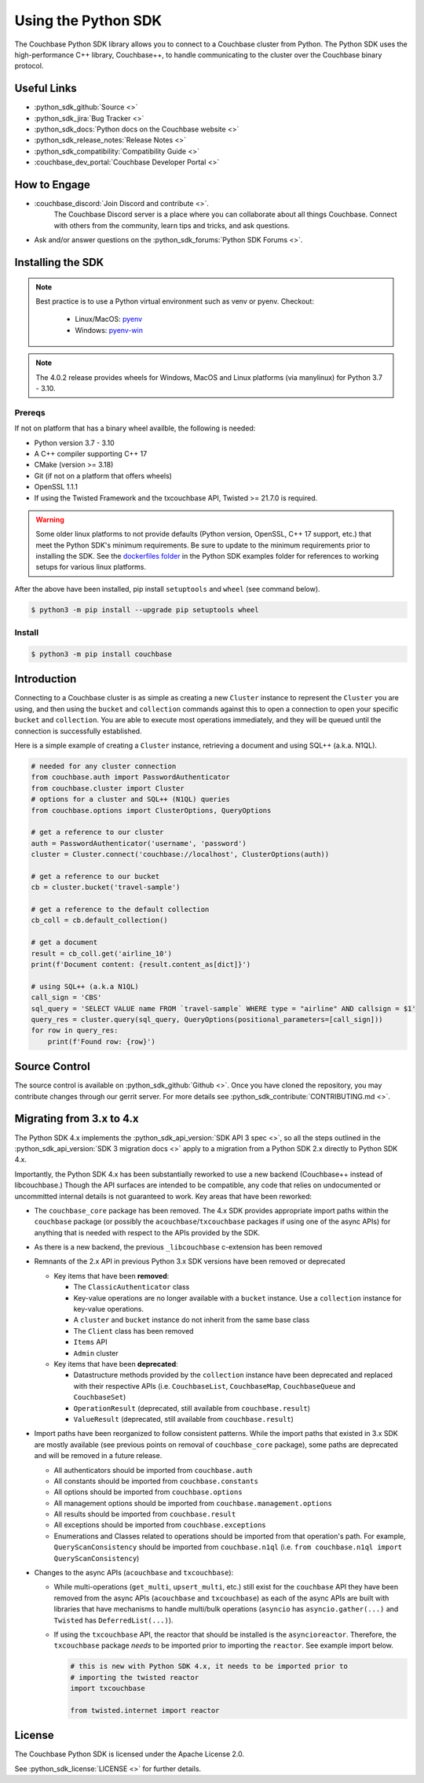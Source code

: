 =======================
Using the Python SDK
=======================

The Couchbase Python SDK library allows you to connect to a Couchbase cluster from Python.
The Python SDK uses the high-performance C++ library, Couchbase++,  to handle communicating to the cluster over the Couchbase binary protocol.

Useful Links
=======================

* :python_sdk_github:`Source <>`
* :python_sdk_jira:`Bug Tracker <>`
* :python_sdk_docs:`Python docs on the Couchbase website <>`
* :python_sdk_release_notes:`Release Notes <>`
* :python_sdk_compatibility:`Compatibility Guide <>`
* :couchbase_dev_portal:`Couchbase Developer Portal <>`

How to Engage
=======================

* :couchbase_discord:`Join Discord and contribute <>`.
    The Couchbase Discord server is a place where you can collaborate about all things Couchbase.
    Connect with others from the community, learn tips and tricks, and ask questions.
* Ask and/or answer questions on the :python_sdk_forums:`Python SDK Forums <>`.


Installing the SDK
=======================

.. note::
    Best practice is to use a Python virtual environment such as venv or pyenv.
    Checkout:

        * Linux/MacOS: `pyenv <https://github.com/pyenv/>`_
        * Windows: `pyenv-win <https://github.com/pyenv-win/pyenv-win>`_


.. note::
    The 4.0.2 release provides wheels for Windows, MacOS and Linux platforms (via manylinux) for Python 3.7 - 3.10.

Prereqs
++++++++++

If not on platform that has a binary wheel availble, the following is needed:

* Python version 3.7 - 3.10
* A C++ compiler supporting C++ 17
* CMake (version >= 3.18)
* Git (if not on a platform that offers wheels)
* OpenSSL 1.1.1
* If using the Twisted Framework and the txcouchbase API, Twisted >= 21.7.0 is required.

.. warning::
    Some older linux platforms to not provide defaults (Python version, OpenSSL, C++ 17 support, etc.) that meet the Python SDK's minimum requirements.  Be sure to update to the minimum requirements prior to installing the SDK.
    See the `dockerfiles folder <https://github.com/couchbase/couchbase-python-client/tree/master/examples/dockerfiles>`_ in the Python SDK examples folder for references to working setups for various linux platforms.

After the above have been installed, pip install ``setuptools`` and ``wheel`` (see command below).

.. code-block:: console

    $ python3 -m pip install --upgrade pip setuptools wheel

Install
++++++++++

.. code-block:: console

    $ python3 -m pip install couchbase

Introduction
=======================

Connecting to a Couchbase cluster is as simple as creating a new ``Cluster`` instance to represent the ``Cluster``
you are using, and then using the ``bucket`` and ``collection`` commands against this to open a connection to open
your specific ``bucket`` and ``collection``. You are able to execute most operations immediately, and they will be
queued until the connection is successfully established.

Here is a simple example of creating a ``Cluster`` instance, retrieving a document and using SQL++ (a.k.a. N1QL).

.. code-block:: python

    # needed for any cluster connection
    from couchbase.auth import PasswordAuthenticator
    from couchbase.cluster import Cluster
    # options for a cluster and SQL++ (N1QL) queries
    from couchbase.options import ClusterOptions, QueryOptions

    # get a reference to our cluster
    auth = PasswordAuthenticator('username', 'password')
    cluster = Cluster.connect('couchbase://localhost', ClusterOptions(auth))

    # get a reference to our bucket
    cb = cluster.bucket('travel-sample')

    # get a reference to the default collection
    cb_coll = cb.default_collection()

    # get a document
    result = cb_coll.get('airline_10')
    print(f'Document content: {result.content_as[dict]}')

    # using SQL++ (a.k.a N1QL)
    call_sign = 'CBS'
    sql_query = 'SELECT VALUE name FROM `travel-sample` WHERE type = "airline" AND callsign = $1'
    query_res = cluster.query(sql_query, QueryOptions(positional_parameters=[call_sign]))
    for row in query_res:
        print(f'Found row: {row}')

Source Control
=======================

The source control is available  on :python_sdk_github:`Github <>`.
Once you have cloned the repository, you may contribute changes through our gerrit server.
For more details see :python_sdk_contribute:`CONTRIBUTING.md <>`.

Migrating from 3.x to 4.x
===========================

The Python SDK 4.x implements the :python_sdk_api_version:`SDK API 3 spec <>`, so all the steps outlined in the :python_sdk_api_version:`SDK 3 migration docs <>` apply to a migration from a Python SDK 2.x directly to Python SDK 4.x.

Importantly, the Python SDK 4.x has been substantially reworked to use a new backend (Couchbase++ instead of libcouchbase.)
Though the API surfaces are intended to be compatible, any code that relies on undocumented or uncommitted internal details is not guaranteed to work.
Key areas that have been reworked:

* The ``couchbase_core`` package has been removed. The 4.x SDK provides appropriate import paths within the ``couchbase`` package (or possibly the ``acouchbase``/``txcouchbase`` packages if using one of the async APIs) for anything that is needed with respect to the APIs provided by the SDK.
* As there is a new backend, the previous ``_libcouchbase`` c-extension has been removed
* Remnants of the 2.x API in previous Python 3.x SDK versions have been removed or deprecated

  * Key items that have been **removed**:

    * The ``ClassicAuthenticator`` class
    * Key-value operations are no longer available with a ``bucket`` instance. Use a ``collection`` instance for key-value operations.
    * A ``cluster`` and ``bucket`` instance do not inherit from the same base class
    * The ``Client`` class has been removed
    * ``Items`` API
    * ``Admin`` cluster

  * Key items that have been **deprecated**:

    * Datastructure methods provided by the ``collection`` instance have been deprecated and replaced with their respective APIs (i.e. ``CouchbaseList``, ``CouchbaseMap``, ``CouchbaseQueue`` and ``CouchbaseSet``)
    * ``OperationResult`` (deprecated, still available from ``couchbase.result``)
    * ``ValueResult`` (deprecated, still available from ``couchbase.result``)

* Import paths have been reorganized to follow consistent patterns.  While the import paths that existed in 3.x SDK are mostly available (see previous points on removal of ``couchbase_core`` package), some paths are deprecated and will be removed in a future release.

  * All authenticators should be imported from ``couchbase.auth``
  * All constants should be imported from ``couchbase.constants``
  * All options should be imported from ``couchbase.options``
  * All management options should be imported from ``couchbase.management.options``
  * All results should be imported from ``couchbase.result``
  * All exceptions should be imported from ``couchbase.exceptions``
  * Enumerations and Classes related to operations should be imported from that operation's path.  For example, ``QueryScanConsistency`` should be imported from ``couchbase.n1ql`` (i.e. ``from couchbase.n1ql import QueryScanConsistency``)

* Changes to the async APIs (``acouchbase`` and ``txcouchbase``):

  * While multi-operations (``get_multi``, ``upsert_multi``, etc.) still exist for the ``couchbase`` API they have been removed from the async APIs (``acouchbase`` and ``txcouchbase``) as each of the async APIs are built with libraries that have mechanisms to handle multi/bulk operations (``asyncio`` has ``asyncio.gather(...)`` and ``Twisted`` has ``DeferredList(...)``).
  * If using the ``txcouchbase`` API, the reactor that should be installed is the ``asyncioreactor``.  Therefore, the ``txcouchbase`` package *needs* to be imported prior to importing the ``reactor``.  See example import below.

    .. code-block:: python

        # this is new with Python SDK 4.x, it needs to be imported prior to
        # importing the twisted reactor
        import txcouchbase

        from twisted.internet import reactor

License
=======================

The Couchbase Python SDK is licensed under the Apache License 2.0.

See :python_sdk_license:`LICENSE <>` for further details.
